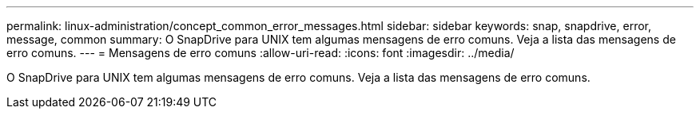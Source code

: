 ---
permalink: linux-administration/concept_common_error_messages.html 
sidebar: sidebar 
keywords: snap, snapdrive, error, message, common 
summary: O SnapDrive para UNIX tem algumas mensagens de erro comuns. Veja a lista das mensagens de erro comuns. 
---
= Mensagens de erro comuns
:allow-uri-read: 
:icons: font
:imagesdir: ../media/


[role="lead"]
O SnapDrive para UNIX tem algumas mensagens de erro comuns. Veja a lista das mensagens de erro comuns.
